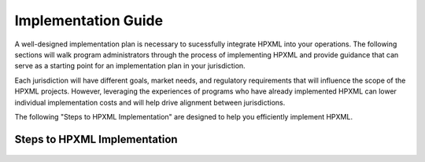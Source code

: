 Implementation Guide
####################

A well-designed implementation plan is necessary to sucessfully integrate HPXML into your operations. The following sections will walk program administrators through the process of implementing HPXML and provide guidance that
can serve as a starting point for an implementation plan in your jurisdiction.

Each jurisdiction will have different goals, market needs, and regulatory
requirements that will influence the scope of the HPXML projects. However,
leveraging the experiences of programs who have already implemented HPXML
can lower individual implementation costs and will help drive alignment
between jurisdictions. 

The following "Steps to HPXML Implementation" are
designed to help you efficiently implement HPXML.

Steps to HPXML Implementation
*****************************

.. figure:: /images/implementation_steps.png
   :alt: Step 1: Set Clear Implementation Goals, Step 2: Coordinate with Trade Allies and Software Providers, Step 3: Identify Your Data Needs, Step 4: Procure or Modify Program Management Systems, Step 5: Design Data Validation Process, Step 6: Implement Testing Protocols, Step 7: Develop a Quality Management Plan



